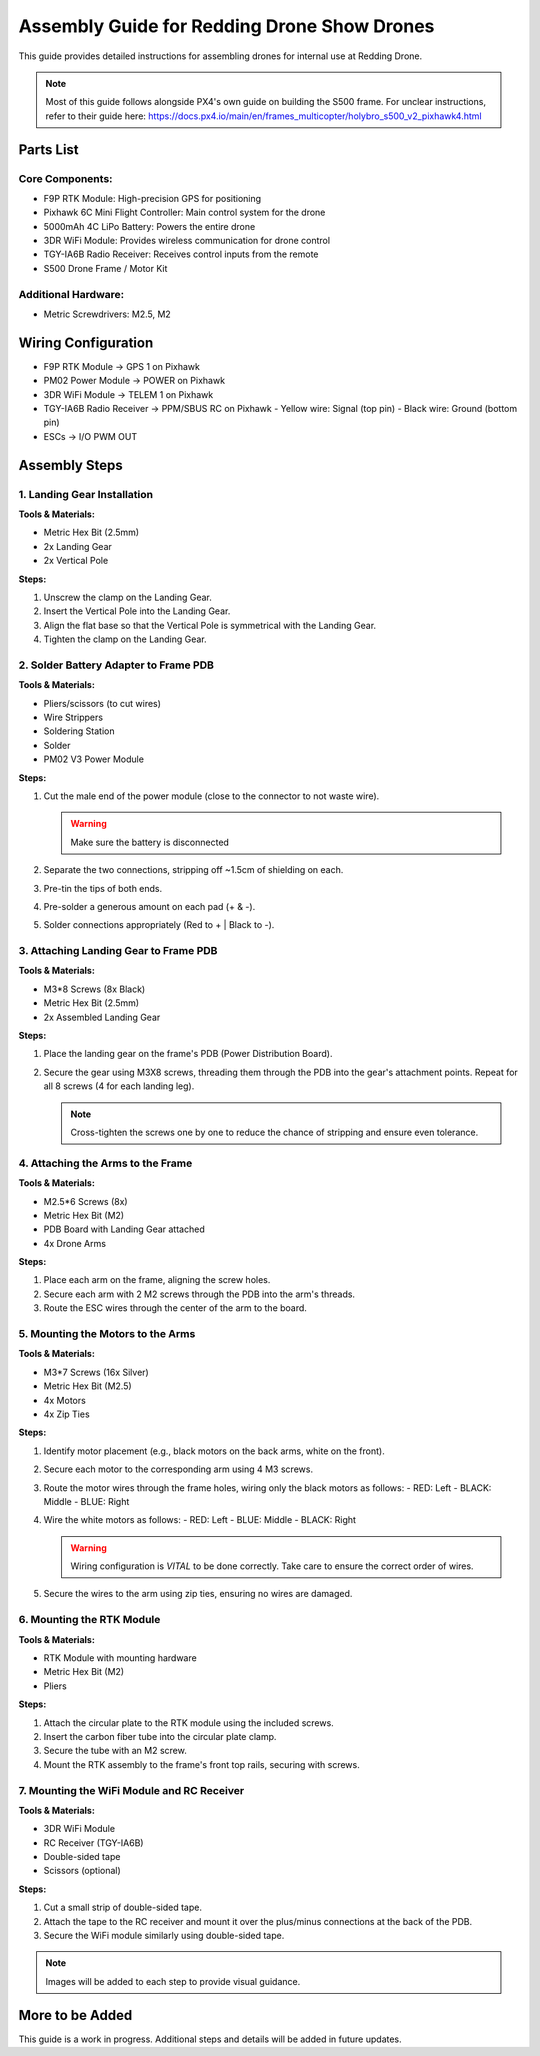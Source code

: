Assembly Guide for Redding Drone Show Drones
============================================

This guide provides detailed instructions for assembling drones for internal use at Redding Drone.

.. note::
   Most of this guide follows alongside PX4's own guide on building the S500 frame. For unclear instructions, refer to their guide here: https://docs.px4.io/main/en/frames_multicopter/holybro_s500_v2_pixhawk4.html

Parts List
----------

Core Components:
^^^^^^^^^^^^^^^^

- F9P RTK Module: High-precision GPS for positioning
- Pixhawk 6C Mini Flight Controller: Main control system for the drone
- 5000mAh 4C LiPo Battery: Powers the entire drone
- 3DR WiFi Module: Provides wireless communication for drone control
- TGY-IA6B Radio Receiver: Receives control inputs from the remote
- S500 Drone Frame / Motor Kit

.. image:: https://raw.githubusercontent.com/BillyDaBones/Redding-Drone/main/docs/source/assets/WIFI.png
   :width: 400
   :alt: Basic Hardware Overview

Additional Hardware:
^^^^^^^^^^^^^^^^^^^^

- Metric Screwdrivers: M2.5, M2

Wiring Configuration
--------------------

- F9P RTK Module → GPS 1 on Pixhawk
- PM02 Power Module → POWER on Pixhawk
- 3DR WiFi Module → TELEM 1 on Pixhawk
- TGY-IA6B Radio Receiver → PPM/SBUS RC on Pixhawk
  - Yellow wire: Signal (top pin)
  - Black wire: Ground (bottom pin)
- ESCs → I/O PWM OUT

.. image:: https://raw.githubusercontent.com/BillyDaBones/Redding-Drone/main/docs/source/assets/ReceiverWiring.png
   :width: 400
   :alt: Receiver Wiring Example

Assembly Steps
--------------

1. Landing Gear Installation
^^^^^^^^^^^^^^^^^^^^^^^^^^^^

.. image:: https://docs.px4.io/main/assets/s500_fig1.NawTu5yB.jpg
   :width: 250
   :alt: S500 Landing Gear

**Tools & Materials:**

- Metric Hex Bit (2.5mm)
- 2x Landing Gear
- 2x Vertical Pole

**Steps:**

1. Unscrew the clamp on the Landing Gear.
2. Insert the Vertical Pole into the Landing Gear.
3. Align the flat base so that the Vertical Pole is symmetrical with the Landing Gear.
4. Tighten the clamp on the Landing Gear.

.. image:: https://docs.px4.io/main/assets/s500_fig2.DUocALWg.jpg
   :width: 250
   :alt: S500 assembled landing gear

2. Solder Battery Adapter to Frame PDB
^^^^^^^^^^^^^^^^^^^^^^^^^^^^^^^^^^^^^^

**Tools & Materials:**

- Pliers/scissors (to cut wires)
- Wire Strippers
- Soldering Station
- Solder
- PM02 V3 Power Module

**Steps:**

1. Cut the male end of the power module (close to the connector to not waste wire).

   .. image:: https://raw.githubusercontent.com/BillyDaBones/Redding-Drone/main/docs/source/assets/cutPower.png
      :width: 250
      :alt: Cut diagram for PM02D

   .. warning::
      Make sure the battery is disconnected

2. Separate the two connections, stripping off ~1.5cm of shielding on each.
3. Pre-tin the tips of both ends.
4. Pre-solder a generous amount on each pad (+ & -).
5. Solder connections appropriately (Red to + | Black to -).

   .. image:: https://raw.githubusercontent.com/BillyDaBones/Redding-Drone/main/docs/source/assets/SolderPoints.jpg
      :width: 250
      :alt: Already Soldered Ends on PDB

3. Attaching Landing Gear to Frame PDB
^^^^^^^^^^^^^^^^^^^^^^^^^^^^^^^^^^^^^^

**Tools & Materials:**

- M3*8 Screws (8x Black)
- Metric Hex Bit (2.5mm)
- 2x Assembled Landing Gear

**Steps:**

1. Place the landing gear on the frame's PDB (Power Distribution Board).

   .. image:: https://docs.px4.io/main/assets/s500_fig3.5YUW7iL9.jpg
      :width: 250
      :alt: S500 landing gear placement and screw holes

2. Secure the gear using M3X8 screws, threading them through the PDB into the gear's attachment points. Repeat for all 8 screws (4 for each landing leg).

   .. note::
      Cross-tighten the screws one by one to reduce the chance of stripping and ensure even tolerance.

   .. image:: https://docs.px4.io/main/assets/s500_fig4.C5K72HQ9.jpg
      :width: 250
      :alt: S500 landing gear attached to frame

4. Attaching the Arms to the Frame
^^^^^^^^^^^^^^^^^^^^^^^^^^^^^^^^^^

**Tools & Materials:**

- M2.5*6 Screws (8x)
- Metric Hex Bit (M2)
- PDB Board with Landing Gear attached
- 4x Drone Arms

**Steps:**

1. Place each arm on the frame, aligning the screw holes.
2. Secure each arm with 2 M2 screws through the PDB into the arm's threads.
3. Route the ESC wires through the center of the arm to the board.

5. Mounting the Motors to the Arms
^^^^^^^^^^^^^^^^^^^^^^^^^^^^^^^^^^

**Tools & Materials:**

- M3*7 Screws (16x Silver)
- Metric Hex Bit (M2.5)
- 4x Motors
- 4x Zip Ties

**Steps:**

1. Identify motor placement (e.g., black motors on the back arms, white on the front).
2. Secure each motor to the corresponding arm using 4 M3 screws.
3. Route the motor wires through the frame holes, wiring only the black motors as follows:
   - RED: Left
   - BLACK: Middle
   - BLUE: Right

   .. image:: /docs/source/assets/DroneArmBlack%20Bg.png
      :width: 250
      :alt: Black Motor Wiring

4. Wire the white motors as follows:
   - RED: Left
   - BLUE: Middle
   - BLACK: Right

   .. image:: /docs/source/assets/DroneArmWhite%20Bg.png
      :width: 250
      :alt: White Motor Wiring

   .. warning::
      Wiring configuration is *VITAL* to be done correctly. Take care to ensure the correct order of wires.

5. Secure the wires to the arm using zip ties, ensuring no wires are damaged.

6. Mounting the RTK Module
^^^^^^^^^^^^^^^^^^^^^^^^^^

**Tools & Materials:**

- RTK Module with mounting hardware
- Metric Hex Bit (M2)
- Pliers

**Steps:**

1. Attach the circular plate to the RTK module using the included screws.
2. Insert the carbon fiber tube into the circular plate clamp.
3. Secure the tube with an M2 screw.
4. Mount the RTK assembly to the frame's front top rails, securing with screws.

7. Mounting the WiFi Module and RC Receiver
^^^^^^^^^^^^^^^^^^^^^^^^^^^^^^^^^^^^^^^^^^^

**Tools & Materials:**

- 3DR WiFi Module
- RC Receiver (TGY-IA6B)
- Double-sided tape
- Scissors (optional)

**Steps:**

1. Cut a small strip of double-sided tape.
2. Attach the tape to the RC receiver and mount it over the plus/minus connections at the back of the PDB.
3. Secure the WiFi module similarly using double-sided tape.

.. note::
   Images will be added to each step to provide visual guidance.

More to be Added
----------------

This guide is a work in progress. Additional steps and details will be added in future updates.
